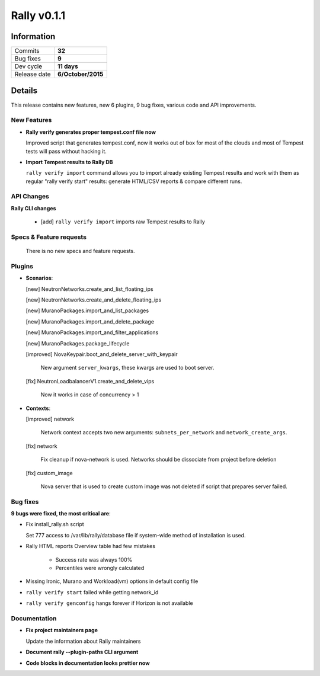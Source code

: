 ============
Rally v0.1.1
============

Information
-----------

+------------------+-----------------------+
| Commits          |         **32**        |
+------------------+-----------------------+
| Bug fixes        |         **9**         |
+------------------+-----------------------+
| Dev cycle        |       **11 days**     |
+------------------+-----------------------+
| Release date     |  **6/October/2015**   |
+------------------+-----------------------+


Details
-------

This release contains new features, new 6 plugins, 9 bug fixes,
various code and API improvements.


New Features
~~~~~~~~~~~~

* **Rally verify generates proper tempest.conf file now**

  Improved script that generates tempest.conf, now it works out of box for
  most of the clouds and most of Tempest tests will pass without hacking it.

* **Import Tempest results to Rally DB**

  ``rally verify import`` command allows you to import already existing Tempest
  results and work with them as regular "rally verify start" results:
  generate HTML/CSV reports & compare different runs.


API Changes
~~~~~~~~~~~

**Rally CLI changes**

  * [add] ``rally verify import`` imports raw Tempest results to Rally


Specs & Feature requests
~~~~~~~~~~~~~~~~~~~~~~~~

  There is no new specs and feature requests.

Plugins
~~~~~~~

* **Scenarios**:

  [new] NeutronNetworks.create_and_list_floating_ips

  [new] NeutronNetworks.create_and_delete_floating_ips

  [new] MuranoPackages.import_and_list_packages

  [new] MuranoPackages.import_and_delete_package

  [new] MuranoPackages.import_and_filter_applications

  [new] MuranoPackages.package_lifecycle

  [improved] NovaKeypair.boot_and_delete_server_with_keypair

    New argument ``server_kwargs``, these kwargs are used to boot server.

  [fix] NeutronLoadbalancerV1.create_and_delete_vips

      Now it works in case of concurrency > 1


* **Contexts**:

  [improved] network

      Network context accepts two new arguments:
      ``subnets_per_network`` and ``network_create_args``.

  [fix] network

      Fix cleanup if nova-network is used. Networks should be dissociate from
      project before deletion

  [fix] custom_image

      Nova server that is used to create custom image was not deleted if
      script that prepares server failed.


Bug fixes
~~~~~~~~~

**9 bugs were fixed, the most critical are**:

* Fix install_rally.sh script

  Set 777 access to /var/lib/rally/database file if system-wide method of
  installation is used.

* Rally HTML reports Overview table had few mistakes

    * Success rate was always 100%

    * Percentiles were wrongly calculated

* Missing Ironic, Murano and Workload(vm) options in default config file

* ``rally verify start`` failed while getting network_id

* ``rally verify genconfig`` hangs forever if Horizon is not available


Documentation
~~~~~~~~~~~~~

* **Fix project maintainers page**

  Update the information about Rally maintainers

* **Document rally --plugin-paths CLI argument**

* **Code blocks in documentation looks prettier now**

